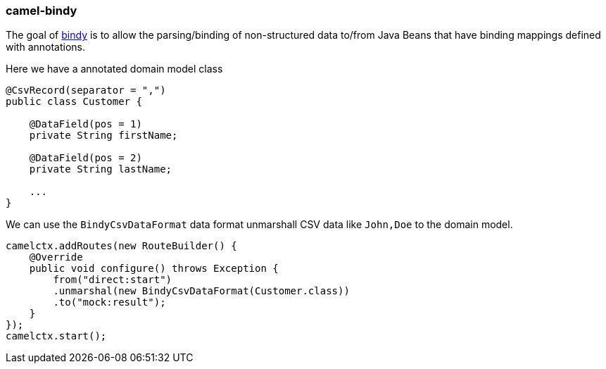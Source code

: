 ### camel-bindy

The goal of https://github.com/apache/camel/blob/camel-{camel-version}/components/camel-bindy/src/main/docs/bindy-component.adoc[bindy,window=_blank] is to allow the parsing/binding of non-structured data to/from Java Beans that have binding mappings defined with annotations.

Here we have a annotated domain model class

[source,java,options="nowrap"]
----
@CsvRecord(separator = ",")
public class Customer {

    @DataField(pos = 1)
    private String firstName;

    @DataField(pos = 2)
    private String lastName;

    ...
}
----

We can use the `BindyCsvDataFormat` data format unmarshall CSV data like `John,Doe` to the domain model.

[source,java,options="nowrap"]
camelctx.addRoutes(new RouteBuilder() {
    @Override
    public void configure() throws Exception {
        from("direct:start")
        .unmarshal(new BindyCsvDataFormat(Customer.class))
        .to("mock:result");
    }
});
camelctx.start();

